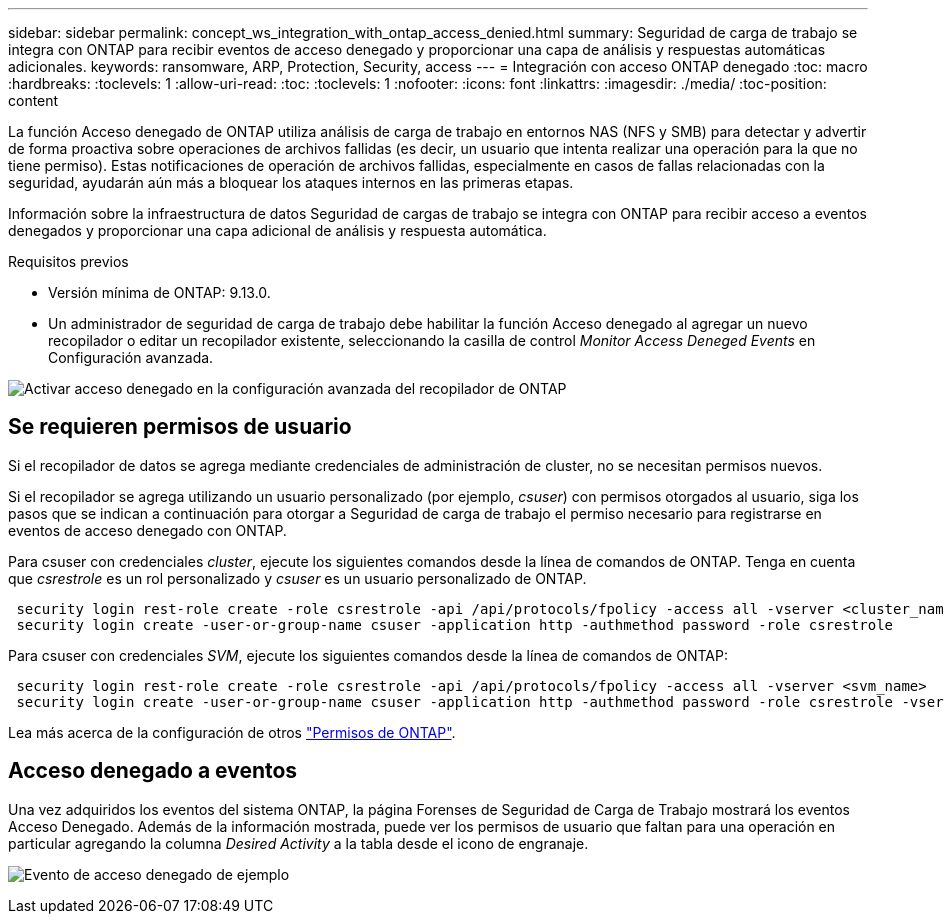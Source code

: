 ---
sidebar: sidebar 
permalink: concept_ws_integration_with_ontap_access_denied.html 
summary: Seguridad de carga de trabajo se integra con ONTAP para recibir eventos de acceso denegado y proporcionar una capa de análisis y respuestas automáticas adicionales. 
keywords: ransomware, ARP, Protection, Security, access 
---
= Integración con acceso ONTAP denegado
:toc: macro
:hardbreaks:
:toclevels: 1
:allow-uri-read: 
:toc: 
:toclevels: 1
:nofooter: 
:icons: font
:linkattrs: 
:imagesdir: ./media/
:toc-position: content


[role="lead"]
La función Acceso denegado de ONTAP utiliza análisis de carga de trabajo en entornos NAS (NFS y SMB) para detectar y advertir de forma proactiva sobre operaciones de archivos fallidas (es decir, un usuario que intenta realizar una operación para la que no tiene permiso). Estas notificaciones de operación de archivos fallidas, especialmente en casos de fallas relacionadas con la seguridad, ayudarán aún más a bloquear los ataques internos en las primeras etapas.

Información sobre la infraestructura de datos Seguridad de cargas de trabajo se integra con ONTAP para recibir acceso a eventos denegados y proporcionar una capa adicional de análisis y respuesta automática.

Requisitos previos

* Versión mínima de ONTAP: 9.13.0.
* Un administrador de seguridad de carga de trabajo debe habilitar la función Acceso denegado al agregar un nuevo recopilador o editar un recopilador existente, seleccionando la casilla de control _Monitor Access Deneged Events_ en Configuración avanzada.


image:WS_Access_Denied_Enable_in_Collector.png["Activar acceso denegado en la configuración avanzada del recopilador de ONTAP"]



== Se requieren permisos de usuario

Si el recopilador de datos se agrega mediante credenciales de administración de cluster, no se necesitan permisos nuevos.

Si el recopilador se agrega utilizando un usuario personalizado (por ejemplo, _csuser_) con permisos otorgados al usuario, siga los pasos que se indican a continuación para otorgar a Seguridad de carga de trabajo el permiso necesario para registrarse en eventos de acceso denegado con ONTAP.

Para csuser con credenciales _cluster_, ejecute los siguientes comandos desde la línea de comandos de ONTAP. Tenga en cuenta que _csrestrole_ es un rol personalizado y _csuser_ es un usuario personalizado de ONTAP.

[listing]
----
 security login rest-role create -role csrestrole -api /api/protocols/fpolicy -access all -vserver <cluster_name>
 security login create -user-or-group-name csuser -application http -authmethod password -role csrestrole
----
Para csuser con credenciales _SVM_, ejecute los siguientes comandos desde la línea de comandos de ONTAP:

[listing]
----
 security login rest-role create -role csrestrole -api /api/protocols/fpolicy -access all -vserver <svm_name>
 security login create -user-or-group-name csuser -application http -authmethod password -role csrestrole -vserver <svm_name>
----
Lea más acerca de la configuración de otros link:task_add_collector_svm.html["Permisos de ONTAP"].



== Acceso denegado a eventos

Una vez adquiridos los eventos del sistema ONTAP, la página Forenses de Seguridad de Carga de Trabajo mostrará los eventos Acceso Denegado. Además de la información mostrada, puede ver los permisos de usuario que faltan para una operación en particular agregando la columna _Desired Activity_ a la tabla desde el icono de engranaje.

image:WS_Access_Denied_Example_Event_1.png["Evento de acceso denegado de ejemplo"]
